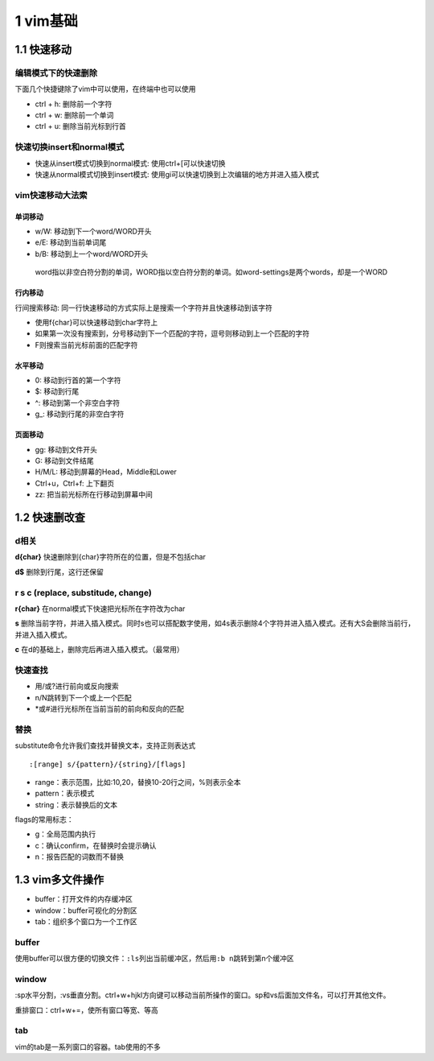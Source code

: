 1 vim基础
=========

1.1 快速移动
------------

编辑模式下的快速删除
~~~~~~~~~~~~~~~~~~~~

下面几个快捷键除了vim中可以使用，在终端中也可以使用

-  ctrl + h: 删除前一个字符
-  ctrl + w: 删除前一个单词
-  ctrl + u: 删除当前光标到行首

快速切换insert和normal模式
~~~~~~~~~~~~~~~~~~~~~~~~~~

-  快速从insert模式切换到normal模式: 使用ctrl+[可以快速切换
-  快速从normal模式切换到insert模式:
   使用gi可以快速切换到上次编辑的地方并进入插入模式

vim快速移动大法索
~~~~~~~~~~~~~~~~~

单词移动
^^^^^^^^

-  w/W: 移动到下一个word/WORD开头
-  e/E: 移动到当前单词尾
-  b/B: 移动到上一个word/WORD开头

..

   word指以非空白符分割的单词，WORD指以空白符分割的单词。如word-settings是两个words，却是一个WORD

行内移动
^^^^^^^^

行间搜索移动:
同一行快速移动的方式实际上是搜索一个字符并且快速移动到该字符

-  使用f{char}可以快速移动到char字符上
-  如果第一次没有搜索到，分号移动到下一个匹配的字符，逗号则移动到上一个匹配的字符
-  F则搜索当前光标前面的匹配字符

水平移动
^^^^^^^^

-  0: 移动到行首的第一个字符
-  $: 移动到行尾
-  ^: 移动到第一个非空白字符
-  g_: 移动到行尾的非空白字符

页面移动
^^^^^^^^

-  gg: 移动到文件开头
-  G: 移动到文件结尾
-  H/M/L: 移动到屏幕的Head，Middle和Lower
-  Ctrl+u，Ctrl+f: 上下翻页
-  zz: 把当前光标所在行移动到屏幕中间

1.2 快速删改查
--------------

d相关
~~~~~

**d{char}** 快速删除到{char}字符所在的位置，但是不包括char

**d$** 删除到行尾，这行还保留

r s c (replace, substitude, change)
~~~~~~~~~~~~~~~~~~~~~~~~~~~~~~~~~~~

**r{char}** 在normal模式下快速把光标所在字符改为char

**s**
删除当前字符，并进入插入模式。同时s也可以搭配数字使用，如4s表示删除4个字符并进入插入模式。还有大S会删除当前行，并进入插入模式。

**c** 在d的基础上，删除完后再进入插入模式。（最常用）

快速查找
~~~~~~~~

-  用/或?进行前向或反向搜索
-  n/N跳转到下一个或上一个匹配
-  \*或#进行光标所在当前当前的前向和反向的匹配

替换
~~~~

substitute命令允许我们查找并替换文本，支持正则表达式

::

   :[range] s/{pattern}/{string}/[flags]

-  range：表示范围，比如:10,20，替换10-20行之间，%则表示全本
-  pattern：表示模式
-  string：表示替换后的文本

flags的常用标志：

-  g：全局范围内执行
-  c：确认confirm，在替换时会提示确认
-  n：报告匹配的词数而不替换

1.3 vim多文件操作
-----------------

-  buffer：打开文件的内存缓冲区
-  window：buffer可视化的分割区
-  tab：组织多个窗口为一个工作区

buffer
~~~~~~

使用buffer可以很方便的切换文件：\ ``:ls``\ 列出当前缓冲区，然后用\ ``:b n``\ 跳转到第n个缓冲区

window
~~~~~~

:sp水平分割，:vs垂直分割。ctrl+w+hjkl方向键可以移动当前所操作的窗口。sp和vs后面加文件名，可以打开其他文件。

重排窗口：ctrl+w+=，使所有窗口等宽、等高

tab
~~~

vim的tab是一系列窗口的容器。tab使用的不多
